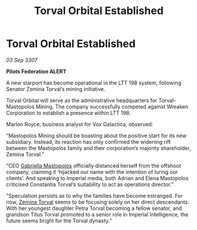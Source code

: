 :PROPERTIES:
:ID:       35e7224e-6216-4cbd-9f51-26c984d216b1
:END:
#+title: Torval Orbital Established
#+filetags: :galnet:

* Torval Orbital Established

/03 Sep 3307/

*Pilots Federation ALERT* 

A new starport has become operational in the LTT 198 system, following Senator Zemina Torval’s mining initiative. 

Torval Orbital will serve as the administrative headquarters for Torval-Mastopolos Mining. The company successfully competed against Wreaken Corporation to establish a presence within LTT 198. 

Marlon Royce, business analyst for Vox Galactica, observed: 

“Mastopolos Mining should be boasting about the positive start for its new subsidiary. Instead, its reaction has only confirmed the widening rift between the Mastopolos family and their corporation’s majority shareholder, Zemina Torval.” 

“CEO [[id:7344d4cd-7b21-4aa2-895b-98a4acefe96f][Gabriella Mastopolos]] officially distanced herself from the offshoot company, claiming it ‘hijacked our name with the intention of luring our clients’. And speaking to Imperial media, both Adrian and Elena Mastopolos criticised Constantia Torval’s suitability to act as operations director.” 

“Speculation persists as to why the families have become estranged. For now, [[id:d8e3667c-3ba1-43aa-bc90-dac719c6d5e7][Zemina Torval]] seems to be focusing solely on her direct descendants. With her youngest daughter Petra Torval becoming a fellow senator, and grandson Titus Torval promoted to a senior role in Imperial Intelligence, the future seems bright for the Torval dynasty.”
